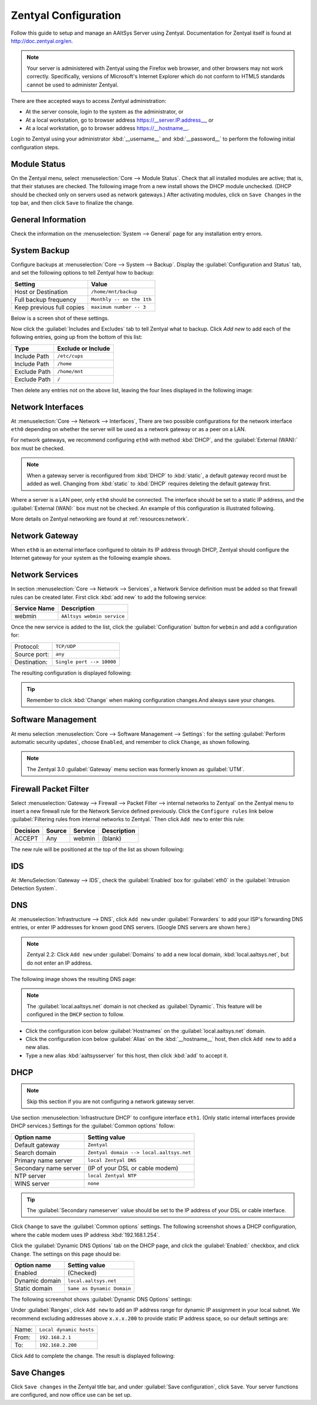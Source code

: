 .. _configure:

##########################
 Zentyal Configuration
##########################

Follow this guide to setup and manage an AAltSys Server using Zentyal.
Documentation for Zentyal itself is found at http://doc.zentyal.org/en.

.. Note:: Your server is administered with Zentyal using the Firefox web 
   browser, and other browsers may not work correctly. Specifically, versions 
   of Microsoft's Internet Explorer which do not conform to HTML5 standards 
   cannot be used to administer Zentyal.

There are thee accepted ways to access Zentyal administration:

+ At the server console, login to the system as the administrator, or
+ At a local workstation, go to browser address https://__server.IP.address__, 
  or
+ At a local workstation, go to browser address https://__hostname__.

Login to Zentyal using your administrator :kbd:`__username__` and 
:kbd:`__password__` to perform the following initial configuration steps.

Module Status
==========================

On the Zentyal menu, select :menuselection:`Core --> Module Status`. Check that 
all installed modules are active; that is, that their statuses are checked. The 
following image from a new install shows the DHCP module unchecked. (DHCP 
should be checked only on servers used as network gateways.)  After activating 
modules, click on ``Save Changes`` in the top bar, and then click ``Save`` to 
finalize the change.

.. image:: _images/zentyal_02_module.png

General Information
==========================

Check the information on the :menuselection:`System --> General` page 
for any installation entry errors.

System Backup
==========================

Configure backups at :menuselection:`Core --> System --> Backup`. Display
the :guilabel:`Configuration and Status` tab, and set the following options
to tell Zentyal how to backup:

+------------------------------------+----------------------------------+
| Setting                            | Value                            |
+====================================+==================================+
| Host or Destination                | ``/home/mnt/backup``             |
+------------------------------------+----------------------------------+
| Full backup frequency              | ``Monthly -- on the 1th``        |
+------------------------------------+----------------------------------+
| Keep previous full copies          | ``maximum number -- 3``          |
+------------------------------------+----------------------------------+

Below is a screen shot of these settings.

.. image:: _images/zentyal_04.1_backup_settings.png

Now click the :guilabel:`Includes and Excludes` tab to tell Zentyal what
to backup. Click `Add new` to add each of the following entries, going up
from the bottom of this list:

+------------------------------------+----------------------------------+
| Type                               | Exclude or Include               |
+====================================+==================================+
| Include Path                       | ``/etc/cups``                    |
+------------------------------------+----------------------------------+
| Include Path                       | ``/home``                        |
+------------------------------------+----------------------------------+
| Exclude Path                       | ``/home/mnt``                    |
+------------------------------------+----------------------------------+
| Exclude Path                       | ``/``                            |
+------------------------------------+----------------------------------+

Then delete any entries not on the above list, leaving the four lines 
displayed in the following image:

.. image:: _images/zentyal_04.2_backup_include.png

Network Interfaces
==========================

At :menuselection:`Core --> Network --> Interfaces`, There are two possible 
configurations for the network interface ``eth0`` depending on whether the 
server will be used as a network gateway or as a peer on a LAN.

For network gateways, we recommend configuring ``eth0`` with method :kbd:`DHCP`,
and the :guilabel:`External (WAN):` box must be checked. 

.. note:: When a gateway server is reconfigured from :kbd:`DHCP` to 
  :kbd:`static`, a default gateway record must be added as well. Changing from 
  :kbd:`static` to :kbd:`DHCP` requires deleting the default gateway first.

Where a server is a LAN peer, only ``eth0`` should be connected. The interface 
should be set to a static IP address, and the :guilabel:`External (WAN):` box 
must not be checked. An example of this configuration is illustrated following.

.. image:: _images/zentyal_07_interfaces.png

More details on Zentyal networking are found at :ref:`resources:network`.

Network Gateway
==========================

When ``eth0`` is an external interface configured to obtain its IP address 
through DHCP, Zentyal should configure the Internet gateway for your system as 
the following example shows.

.. image:: _images/zentyal_08_gateway.png

Network Services
==========================

In section :menuselection:`Core --> Network --> Services`, a Network Service 
definition must be added so that firewall rules can be created later. First 
click :kbd:`add new` to add the following service:

+----------------------------+-----------------------------------------------+
| Service Name               | Description                                   |
+============================+===============================================+
| webmin                     | ``AAltsys webmin service``                    |
+----------------------------+-----------------------------------------------+

Once the new service is added to the list, click the :guilabel:`Configuration` 
button for ``webmin`` and add a configuration for:

+-----------------------+----------------------------------------------------+
| Protocol:             | ``TCP/UDP``                                        |
+-----------------------+----------------------------------------------------+
| Source port:          | ``any``                                            |
+-----------------------+----------------------------------------------------+
| Destination:          | ``Single port --> 10000``                          |
+-----------------------+----------------------------------------------------+

The resulting configuration is displayed following:

.. image:: _images/zentyal_11_webmin.png

.. Tip:: Remember to click :kbd:`Change` when making configuration changes.And always save your changes.

.. image:: _images/Savechanges.png

Software Management
==========================

At menu selection :menuselection:`Core --> Software Management --> Settings`: 
for the setting :guilabel:`Perform automatic security updates`, choose 
``Enabled``, and remember to click ``Change``, as shown following.

.. image:: _images/zentyal_23_settings.png

.. note:: The Zentyal 3.0 :guilabel:`Gateway` menu section was formerly known 
  as :guilabel:`UTM`.

Firewall Packet Filter
==========================

Select :menuselection:`Gateway --> Firewall --> Packet Filter --> internal networks 
to Zentyal` on the Zentyal menu to insert a new firewall rule for the Network 
Service defined previously. Click the ``Configure rules`` link below 
:guilabel:`Filtering rules from internal networks to Zentyal.` Then click 
``Add new`` to enter this rule:

+-------------+--------------+--------------+-------------------+
| Decision    | Source       | Service      | Description       |
+=============+==============+==============+===================+
| ACCEPT      | Any          | webmin       | (blank)           |
+-------------+--------------+--------------+-------------------+

The new rule will be positioned at the top of the list as shown following:

.. image:: _images/zentyal_28_packetfilter.png

.. image:: _images/newpacketrule.png

IDS
==========================

At :MenuSelection:`Gateway --> IDS`, check the :guilabel:`Enabled` box 
for :guilabel:`eth0` in the :guilabel:`Intrusion Detection System`.

DNS
==========================

At :menuselection:`Infrastructure --> DNS`, click ``Add new`` under 
:guilabel:`Forwarders` to add your ISP's forwarding DNS entries, or enter IP 
addresses for known good DNS servers. (Google DNS servers are shown here.) 

.. note:: Zentyal 2.2: Click ``Add new`` under :guilabel:`Domains` to add a new 
  local domain, :kbd:`local.aaltsys.net`, but do not enter an IP address. 

The following image shows the resulting DNS page:

.. image:: _images/zentyal_34.1_dns.png

.. Note:: The :guilabel:`local.aaltsys.net` domain is not checked as 
  :guilabel:`Dynamic`. This feature will be configured in the ``DHCP`` section 
  to follow.

+ Click the configuration icon below :guilabel:`Hostnames` on the 
  :guilabel:`local.aaltsys.net` domain. 
+ Click the configuration icon below :guilabel:`Alias` on the 
  :kbd:`__hostname__` host, then click ``Add new`` to add a new alias.
+ Type a new alias :kbd:`aaltsysserver` for this host, then click :kbd:`add` to 
  accept it.

DHCP
==========================

.. Note:: Skip this section if you are not configuring a network gateway server.

Use section :menuselection:`Infrastructure DHCP` to configure interface 
``eth1``. (Only static internal interfaces provide DHCP services.) Settings 
for the :guilabel:`Common options` follow:

+----------------------------+-------------------------------------------+
| Option name                | Setting value                             |
+============================+===========================================+
| Default gateway            | ``Zentyal``                               |
+----------------------------+-------------------------------------------+
| Search domain              | ``Zentyal domain --> local.aaltsys.net``  |
+----------------------------+-------------------------------------------+
| Primary name server        | ``local Zentyal DNS``                     |
+----------------------------+-------------------------------------------+
| Secondary name server      | (IP of your DSL or cable modem)           |
+----------------------------+-------------------------------------------+
| NTP server                 | ``local Zentyal NTP``                     |
+----------------------------+-------------------------------------------+
| WINS server                | ``none``                                  |
+----------------------------+-------------------------------------------+

.. Tip:: 

	 The :guilabel:`Secondary nameserver` value should be set to the IP address 
	 of your DSL or cable interface.

Click ``Change`` to save the :guilabel:`Common options` settings. The following 
screenshot shows a DHCP configuration, where the cable modem uses IP address 
:kbd:`192.168.1.254`.

.. image:: _images/zentyal_33.1_common.png

Click the :guilabel:`Dynamic DNS Options` tab on the DHCP page, and click the 
:guilabel:`Enabled:` checkbox, and click ``Change``. The settings on this page 
should be:

+----------------------------+-------------------------------------------+
| Option name                | Setting value                             |
+============================+===========================================+
| Enabled                    | (Checked)                                 |
+----------------------------+-------------------------------------------+
| Dynamic domain             | ``local.aaltsys.net``                     |
+----------------------------+-------------------------------------------+
| Static domain              | ``Same as Dynamic Domain``                |
+----------------------------+-------------------------------------------+

The following screenshot shows :guilabel:`Dynamic DNS Options` settings:

.. image:: _images/zentyal_33.2_dynamic.png

Under :guilabel:`Ranges`, click ``Add new`` to add an IP address range for 
dynamic IP assignment in your local subnet. We recommend excluding addresses 
above ``x.x.x.200`` to provide static IP address space, so our default settings 
are:

+------------------+----------------------------------------------------+
| Name:            | ``Local dynamic hosts``                            |
+------------------+----------------------------------------------------+
| From:            | ``192.168.2.1``                                    |
+------------------+----------------------------------------------------+
| To:              | ``192.168.2.200``                                  |
+------------------+----------------------------------------------------+

Click ``Add`` to complete the change. The result is displayed following:

.. image:: _images/zentyal_33.3_ranges.png

Save Changes
==========================

Click ``Save changes`` in the Zentyal title bar, and under :guilabel:`Save 
configuration`, click ``Save``. Your server functions are configured, and now 
office use can be set up.
